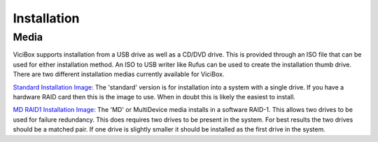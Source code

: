 Installation
============

.. _installation:

Media
-----

ViciBox supports installation from a USB drive as well as a CD/DVD drive. This is provided through an ISO file that can be used for either installation method. An ISO to USB writer like Rufus can be used to create the installation thumb drive. There are two different installation medias currently available for ViciBox.

`Standard Installation Image <http://download.vicidial.com/iso/vicibox/server/ViciBox_v10.x86_64-10.0.2.iso>`_:
The 'standard' version is for installation into a system with a single drive. If you have a hardware RAID card then this is the image to use. When in doubt this is likely the easiest to install.

`MD RAID1 Installation Image <http://download.vicidial.com/iso/vicibox/server/ViciBox_v10.x86_64-10.0.2-md.iso>`_:
The 'MD' or MultiDevice media installs in a software RAID-1. This allows two drives to be used for failure redundancy. This does requires two drives to be present in the system. For best results the two drives should be a matched pair. If one drive is slightly smaller it should be installed as the first drive in the system.

